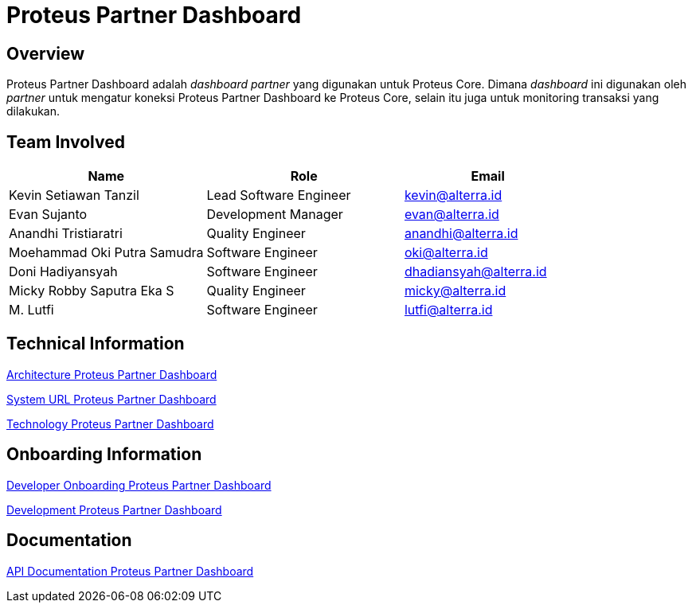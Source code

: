 = Proteus Partner Dashboard
:keywords: gst, traditional

== Overview

Proteus Partner Dashboard adalah _dashboard partner_ yang digunakan untuk Proteus Core.
Dimana _dashboard_ ini digunakan oleh _partner_ untuk mengatur koneksi Proteus Partner Dashboard ke Proteus Core, selain itu juga untuk monitoring transaksi yang dilakukan.

== Team Involved

[cols="35%,35%,30",frame=all, grid=all]
|===
^.^h| *Name* 
^.^h| *Role* 
^.^h| *Email*

| Kevin Setiawan Tanzil
| Lead Software Engineer
| kevin@alterra.id

| Evan Sujanto
| Development Manager
| evan@alterra.id

| Anandhi Tristiaratri
| Quality Engineer
| anandhi@alterra.id

| Moehammad Oki Putra Samudra
| Software Engineer
| oki@alterra.id

| Doni Hadiyansyah
| Software Engineer
| dhadiansyah@alterra.id

| Micky Robby Saputra Eka S
| Quality Engineer
| micky@alterra.id

| M. Lutfi
| Software Engineer
| lutfi@alterra.id
|===

== Technical Information

<<./architecture-proteus-partdas.adoc#, Architecture Proteus Partner Dashboard>>

<<./url-proteus-partdas.adoc#, System URL Proteus Partner Dashboard>>

<<./technology-proteus-partdas.adoc#, Technology Proteus Partner Dashboard>>

== Onboarding Information

<<./dev-onboarding-proteus-partdas.adoc#, Developer Onboarding Proteus Partner Dashboard>>

<<./development-proteus-partdas.adoc#, Development Proteus Partner Dashboard>>

== *Documentation*

<<./api-doc-proteus-partdas.adoc#, API Documentation Proteus Partner Dashboard>>